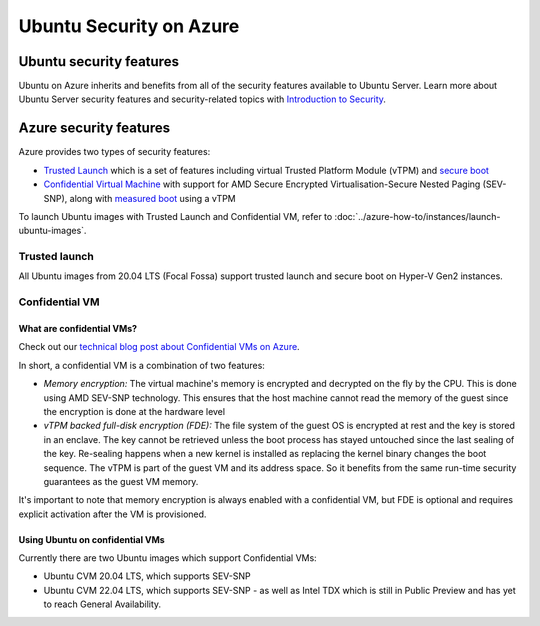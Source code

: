Ubuntu Security on Azure
########################

Ubuntu security features
************************

Ubuntu on Azure inherits and benefits from all of the security features available to Ubuntu Server. Learn more about
Ubuntu Server security features and security-related topics with `Introduction to Security <https://documentation.ubuntu.com/server/explanation/intro-to/security/>`_.

Azure security features
***********************

Azure provides two types of security features:

* `Trusted Launch`_ which is a set of features including virtual Trusted Platform Module (vTPM) and `secure boot`_
* `Confidential Virtual Machine`_ with support for AMD Secure Encrypted Virtualisation-Secure Nested Paging (SEV-SNP), along with `measured boot`_ using a vTPM

To launch Ubuntu images with Trusted Launch and Confidential VM, refer to :doc:`../azure-how-to/instances/launch-ubuntu-images`.

Trusted launch
==============

All Ubuntu images from 20.04 LTS (Focal Fossa) support trusted launch and secure boot on Hyper-V Gen2 instances. 

Confidential VM
===============

What are confidential VMs?
--------------------------

Check out our `technical blog post about Confidential VMs on Azure`_.

In short, a confidential VM is a combination of two features:

* *Memory encryption:* The virtual machine's memory is encrypted and decrypted on the fly by the CPU. This is done using AMD SEV-SNP technology. This ensures that the host machine cannot read the memory of the guest since the encryption is done at the hardware level
* *vTPM backed full-disk encryption (FDE):* The file system of the guest OS is encrypted at rest and the key is stored in an enclave. The key cannot be retrieved unless the boot process has stayed untouched since the last sealing of the key. Re-sealing happens when a new kernel is installed as replacing the kernel binary changes the boot sequence. The vTPM is part of the guest VM and its address space. So it benefits from the same run-time security guarantees as the guest VM memory.

It's important to note that memory encryption is always enabled with a confidential VM, but FDE is optional and requires explicit activation after the VM is provisioned.

Using Ubuntu on confidential VMs
--------------------------------

Currently there are two Ubuntu images which support Confidential VMs:

* Ubuntu CVM 20.04 LTS, which supports SEV-SNP
* Ubuntu CVM 22.04 LTS, which supports SEV-SNP - as well as Intel TDX which is still in Public Preview and has yet to reach General Availability.


.. _`Trusted Launch`: https://learn.microsoft.com/en-us/azure/virtual-machines/trusted-launch
.. _`secure boot`: https://wiki.ubuntu.com/UEFI/SecureBoot
.. _`Confidential Virtual Machine`: https://learn.microsoft.com/en-us/azure/confidential-computing/confidential-vm-overview
.. _`measured boot`: https://learn.microsoft.com/en-us/azure/security/fundamentals/measured-boot-host-attestation
.. _`technical blog post about Confidential VMs on Azure`: https://canonical.com/blog/lets-get-confidential-canonical-ubuntu-confidential-vms-are-now-generally-available-on-microsoft-azure
